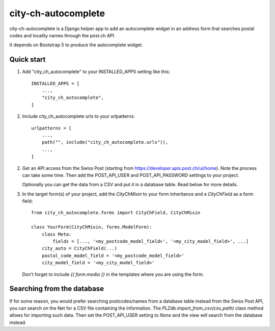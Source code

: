city-ch-autocomplete
====================

city-ch-autocomplete is a Django helper app to add an autocomplete widget
in an address form that searches postal codes and locality names through the
post.ch API.

It depends on Bootstrap 5 to produce the autocomplete widget.

Quick start
-----------

1. Add "city_ch_autocomplete" to your INSTALLED_APPS setting like this::

    INSTALLED_APPS = [
        ...,
        "city_ch_autocomplete",
    ]

2. Include city_ch_autocomplete urls to your urlpatterns::

    urlpatterns = [
        ...,
        path("", include("city_ch_autocomplete.urls")),
        ...,
    ]

2. Get an API access from the Swiss Post (starting from
   https://developer.apis.post.ch/ui/home). Note the process can take some
   time.
   Then add the POST_API_USER and POST_API_PASSWORD settings to your project.

   Optionally you can get the data from a CSV and put it in a database table.
   Read below for more details.

3. In the target form(s) of your project, add the `CityChMixin` to your
   form inheritance and a `CityChField` as a form field::

    from city_ch_autocomplete.forms import CityChField, CityChMixin

    class YourForm(CityChMixin, forms.ModelForm):
        class Meta:
            fields = [..., '<my_postcode_model_field>', '<my_city_model_field>', ...]
        city_auto = CityChField(...)
        postal_code_model_field = '<my_postcode_model_field>'
        city_model_field = '<my_city_model_field>'

   Don't forget to include `{{ form.media }}` in the templates where you are using
   the form.

Searching from the database
---------------------------

If for some reason, you would prefer searching postcodes/names from a database
table instead from the Swiss Post API, you can search on the Net for a CSV file
containing the information. The `PLZdb.import_from_csv(csv_path)` class method
allows for importing such data. Then set the POST_API_USER setting to `None` and
the view will search from the database instead.
